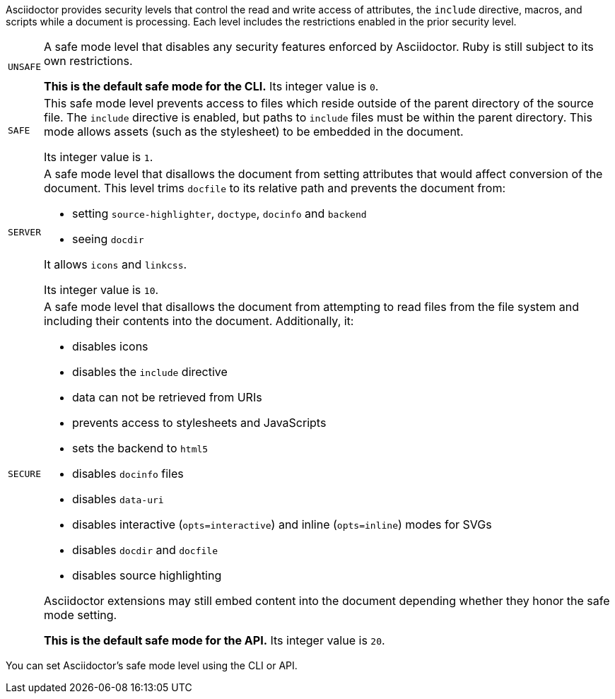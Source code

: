 ////
Included in:

- user-manual: Running Asciidoctor Securely
////

Asciidoctor provides security levels that control the read and write access of attributes, the `include` directive, macros, and scripts while a document is processing.
Each level includes the restrictions enabled in the prior security level.

[horizontal]
`UNSAFE`::
A safe mode level that disables any security features enforced by Asciidoctor.
Ruby is still subject to its own restrictions.
+
*This is the default safe mode for the CLI.*
Its integer value is `0`.

`SAFE`::
This safe mode level prevents access to files which reside outside of the parent directory of the source file.
The `include` directive is enabled, but paths to `include` files must be within the parent directory.
This mode allows assets (such as the stylesheet) to be embedded in the document.
+
Its integer value is `1`.

`SERVER`::
A safe mode level that disallows the document from setting attributes that would affect conversion of the document.
This level trims `docfile` to its relative path and prevents the document from:
+
--
* setting `source-highlighter`, `doctype`, `docinfo` and `backend`
* seeing `docdir`

It allows `icons` and `linkcss`.

Its integer value is `10`.
--

`SECURE`::
A safe mode level that disallows the document from attempting to read files from the file system and including their contents into the document.
Additionally, it:
+
--
* disables icons
* disables the `include` directive
* data can not be retrieved from URIs
* prevents access to stylesheets and JavaScripts
* sets the backend to `html5`
* disables `docinfo` files
* disables `data-uri`
* disables interactive (`opts=interactive`) and inline (`opts=inline`) modes for SVGs
* disables `docdir` and `docfile`
* disables source highlighting

Asciidoctor extensions may still embed content into the document depending whether they honor the safe mode setting.

*This is the default safe mode for the API.*
Its integer value is `20`.
--

////
|===

|{empty} |Unsafe |Safe |Server |Secure

|URI access
|system access
|base directory access
|docdir
|docfile
|docinfo
|backend
|doctype
|source-highlighter
|macros
|include
|data-uri
|linkcss
|icons

|===

TIP: GitHub processes AsciiDoc files using the `SECURE` level.
////

You can set Asciidoctor's safe mode level using the CLI or API.
